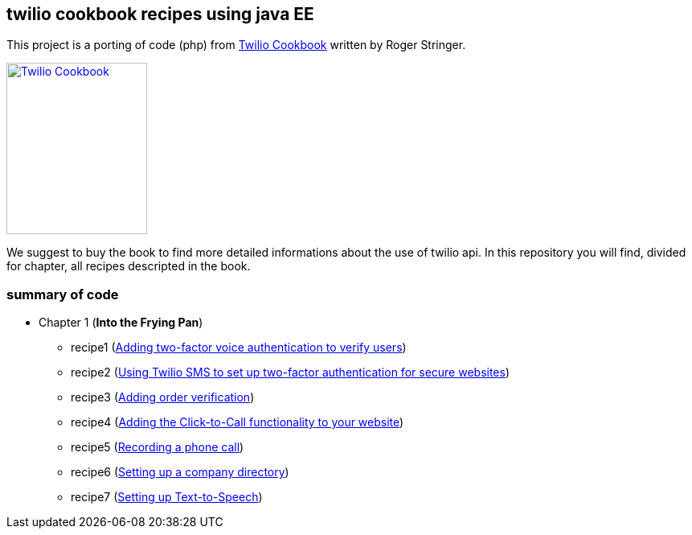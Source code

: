 == twilio cookbook recipes using java EE

This project is a porting of code (php) from http://www.packtpub.com/twilio-cookbook/book[Twilio Cookbook] written by Roger Stringer.

image::twilio-cookbook.jpg[Twilio Cookbook, 175, 213, link="http://www.packtpub.com/twilio-cookbook/book"]

We suggest to buy the book to find more detailed informations about the use of twilio api.
In this repository you will find, divided for chapter, all recipes descripted in the book.

=== summary of code

* Chapter 1 (*Into the Frying Pan*)
** recipe1 (https://github.com/twiliofaces/twilio-cookbook/tree/master/chapter1/recipe1[Adding two-factor voice authentication to verify users])
** recipe2 (https://github.com/twiliofaces/twilio-cookbook/tree/master/chapter1/recipe2[Using Twilio SMS to set up two-factor authentication for secure websites])
** recipe3 (https://github.com/twiliofaces/twilio-cookbook/tree/master/chapter1/recipe3[Adding order verification])
** recipe4 (https://github.com/twiliofaces/twilio-cookbook/tree/master/chapter1/recipe4[Adding the Click-to-Call functionality to your website])
** recipe5 (https://github.com/twiliofaces/twilio-cookbook/tree/master/chapter1/recipe5[Recording a phone call])
** recipe6 (https://github.com/twiliofaces/twilio-cookbook/tree/master/chapter1/recipe6[Setting up a company directory])
** recipe7 (https://github.com/twiliofaces/twilio-cookbook/tree/master/chapter1/recipe7[Setting up Text-to-Speech])





